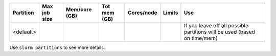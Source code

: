 .. csv-table::
   :delim: |
   :header-rows: 1

   Partition  |Max job size|Mem/core (GB)|Tot mem (GB)| Cores/node | Limits     | Use
   <default>  |            |            |            |            |            | If you leave off all possible partitions will be used (based on time/mem)
..
  debug      | 2 nodes    | 2.66 - 12  | 32-256     | 12,20,24   | 15 min     | testing and debugging short interactive. work.  1 node of each arch.
   batch      | 16 nodes   | 2.66 - 12  | 32-510     | 12, 20,24,40,128  | 5d         | **primary partition**, all serial & parallel jobs
   short      | 8 nodes    | 4 - 12     | 48-256     | 12, 20,24  | 4h         | short serial & parallel jobs, +96 dedicated CPU cores
   hugemem    | 1 node     | 43         | 1024       | 24         | 3d         | huge memory jobs, 1 node only
   gpu        | 1 node, 2-8GPUs   | 2 - 10     | 24-128     | 12         | 5d         |  Long gpu jobs
   gpushort   | 4 nodes, 2-8 GPUs  | 2 - 10     | 24-128     | 12         | 4h         | Short GPU jobs
   interactive| 2 nodes    | 5          | 128        | 24         | 1d         | for ``sinteractive`` command, longer interactive work

Use ``slurm partitions`` to see more details.
